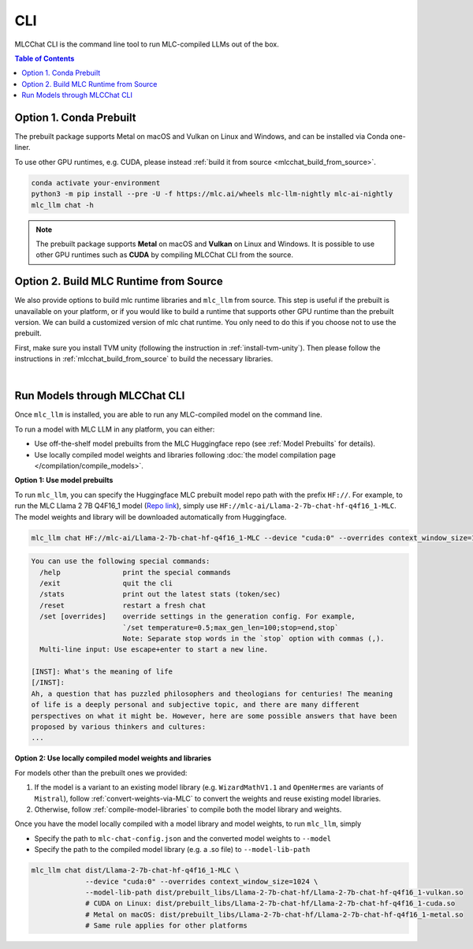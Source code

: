 .. _deploy-cli:

CLI
===============

MLCChat CLI is the command line tool to run MLC-compiled LLMs out of the box.

.. contents:: Table of Contents
  :local:
  :depth: 2

Option 1. Conda Prebuilt
~~~~~~~~~~~~~~~~~~~~~~~~

The prebuilt package supports Metal on macOS and Vulkan on Linux and Windows, and can be installed via Conda one-liner.

To use other GPU runtimes, e.g. CUDA, please instead :ref:`build it from source <mlcchat_build_from_source>`.

.. code:: shell

    conda activate your-environment
    python3 -m pip install --pre -U -f https://mlc.ai/wheels mlc-llm-nightly mlc-ai-nightly
    mlc_llm chat -h

.. note::
    The prebuilt package supports **Metal** on macOS and **Vulkan** on Linux and Windows. It is possible to use other GPU runtimes such as **CUDA** by compiling MLCChat CLI from the source.


Option 2. Build MLC Runtime from Source
~~~~~~~~~~~~~~~~~~~~~~~~~~~~~~~~~~~~~~~

We also provide options to build mlc runtime libraries and ``mlc_llm`` from source.
This step is useful if the prebuilt is unavailable on your platform, or if you would like to build a runtime
that supports other GPU runtime than the prebuilt version. We can build a customized version
of mlc chat runtime. You only need to do this if you choose not to use the prebuilt.

First, make sure you install TVM unity (following the instruction in :ref:`install-tvm-unity`).
Then please follow the instructions in :ref:`mlcchat_build_from_source` to build the necessary libraries.

.. `|` adds a blank line

|

Run Models through MLCChat CLI
~~~~~~~~~~~~~~~~~~~~~~~~~~~~~~

Once ``mlc_llm`` is installed, you are able to run any MLC-compiled model on the command line.

To run a model with MLC LLM in any platform, you can either:

- Use off-the-shelf model prebuilts from the MLC Huggingface repo (see :ref:`Model Prebuilts` for details).
- Use locally compiled model weights and libraries following :doc:`the model compilation page </compilation/compile_models>`.

**Option 1: Use model prebuilts**

To run ``mlc_llm``, you can specify the Huggingface MLC prebuilt model repo path with the prefix ``HF://``.
For example, to run the MLC Llama 2 7B Q4F16_1 model (`Repo link <https://huggingface.co/mlc-ai/Llama-2-7b-chat-hf-q4f16_1-MLC>`_),
simply use ``HF://mlc-ai/Llama-2-7b-chat-hf-q4f16_1-MLC``. The model weights and library will be downloaded
automatically from Huggingface.

.. code:: shell

  mlc_llm chat HF://mlc-ai/Llama-2-7b-chat-hf-q4f16_1-MLC --device "cuda:0" --overrides context_window_size=1024

.. code:: shell

  You can use the following special commands:
    /help               print the special commands
    /exit               quit the cli
    /stats              print out the latest stats (token/sec)
    /reset              restart a fresh chat
    /set [overrides]    override settings in the generation config. For example,
                        `/set temperature=0.5;max_gen_len=100;stop=end,stop`
                        Note: Separate stop words in the `stop` option with commas (,).
    Multi-line input: Use escape+enter to start a new line.

  [INST]: What's the meaning of life
  [/INST]:
  Ah, a question that has puzzled philosophers and theologians for centuries! The meaning
  of life is a deeply personal and subjective topic, and there are many different
  perspectives on what it might be. However, here are some possible answers that have been
  proposed by various thinkers and cultures:
  ...


**Option 2: Use locally compiled model weights and libraries**

For models other than the prebuilt ones we provided:

1. If the model is a variant to an existing model library (e.g. ``WizardMathV1.1`` and ``OpenHermes`` are variants of ``Mistral``),
   follow :ref:`convert-weights-via-MLC` to convert the weights and reuse existing model libraries.
2. Otherwise, follow :ref:`compile-model-libraries` to compile both the model library and weights.

Once you have the model locally compiled with a model library and model weights, to run ``mlc_llm``, simply

- Specify the path to ``mlc-chat-config.json`` and the converted model weights to ``--model``
- Specify the path to the compiled model library (e.g. a .so file) to ``--model-lib-path``

.. code:: shell

  mlc_llm chat dist/Llama-2-7b-chat-hf-q4f16_1-MLC \
               --device "cuda:0" --overrides context_window_size=1024 \
               --model-lib-path dist/prebuilt_libs/Llama-2-7b-chat-hf/Llama-2-7b-chat-hf-q4f16_1-vulkan.so
               # CUDA on Linux: dist/prebuilt_libs/Llama-2-7b-chat-hf/Llama-2-7b-chat-hf-q4f16_1-cuda.so
               # Metal on macOS: dist/prebuilt_libs/Llama-2-7b-chat-hf/Llama-2-7b-chat-hf-q4f16_1-metal.so
               # Same rule applies for other platforms
